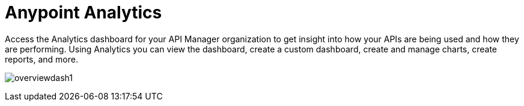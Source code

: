 = Anypoint Analytics
:keywords: analytics

Access the Analytics dashboard for your API Manager organization to get insight into how your APIs are being used and how they are performing. Using Analytics you can view the dashboard, create a custom dashboard, create and manage charts, create reports, and more.

image:overviewdash1.png[overviewdash1]
